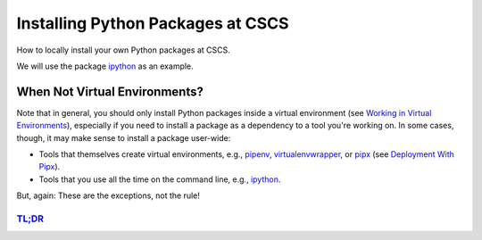 
==================================
Installing Python Packages at CSCS
==================================

How to locally install your own Python packages at CSCS.

We will use the package `ipython`_ as an example.

.. _`ipython`: https://github.com/ipython/ipython


When Not Virtual Environments?
^^^^^^^^^^^^^^^^^^^^^^^^^^^^^^

Note that in general, you should only install Python packages inside a virtual environment (see `Working in Virtual Environments`_), especially if you need to install a package as a dependency to a tool you're working on.
In some cases, though, it may make sense to install a package user-wide:

* Tools that themselves create virtual environments, e.g., `pipenv`_, `virtualenvwrapper`_, or `pipx`_ (see `Deployment With Pipx`_).
* Tools that you use all the time on the command line, e.g., `ipython`_.

But, again: These are the exceptions, not the rule!

.. _`Deployment With Pipx`: deployment_pipx.rst
.. _`Working in Virtual Environments`: virtual_envs.rst

.. _`ipython`: https://github.com/ipython/ipython
.. _`pipenv`: https://github.com/pypa/pipenv
.. _`pipx`: https://github.com/pipxproject/pipx
.. _`virtualenvwrapper`: https://virtualenvwrapper.readthedocs.io/en/latest/


`TL;DR`_
--------

.. _`TL;DR`: https://en.wikipedia.org/wiki/Wikipedia:Too_long;_didn%27t_read


